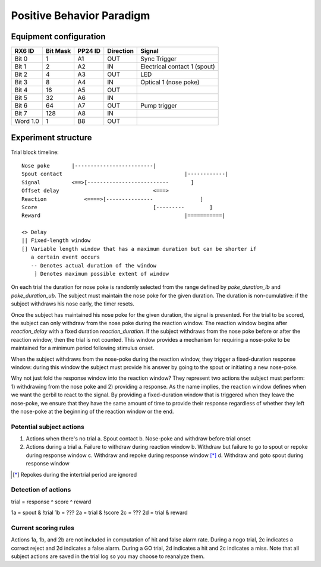 ==========================
Positive Behavior Paradigm
==========================

Equipment configuration
=======================

========= ======== ======= ========= ======
RX6 ID    Bit Mask PP24 ID Direction Signal
========= ======== ======= ========= ======
Bit 0     1        A1      OUT       Sync Trigger
Bit 1     2        A2      IN        Electrical contact 1 (spout)
Bit 2     4        A3      OUT       LED
Bit 3     8        A4      IN        Optical 1 (nose poke)
Bit 4     16       A5      OUT       
Bit 5     32       A6      IN        
Bit 6     64       A7      OUT       Pump trigger
Bit 7     128      A8      IN        
Word 1.0  1        B8      OUT       
========= ======== ======= ========= ======

Experiment structure
====================

Trial block timeline::

    Nose poke       |-------------------------|
    Spout contact                                       |------------|
    Signal          <==>[--------------------------       ]
    Offset delay                              <===>
    Reaction            <====>[---------------               ]
    Score                                     [---------        ]
    Reward                                              |===========|

    <> Delay
    || Fixed-length window
    [] Variable length window that has a maximum duration but can be shorter if
       a certain event occurs
       -- Denotes actual duration of the window
        ] Denotes maximum possible extent of window

On each trial the duration for nose poke is randomly selected from the range
defined by `poke_duration_lb` and `poke_duration_ub`.  The subject must
maintain the nose poke for the given duration.  The duration is
non-cumulative: if the subject withdraws his nose early, the timer resets.

Once the subject has maintained his nose poke for the given duration, the
signal is presented.  For the trial to be scored, the subject can only
withdraw from the nose poke during the reaction window.  The reaction window
begins after `reaction_delay` with a fixed duration `reaction_duration`.  If
the subject withdraws from the nose poke before or after the reaction
window, then the trial is not counted.  This window provides a mechanism for
requiring a nose-poke to be maintained for a minimum period following
stimulus onset.

When the subject withdraws from the nose-poke during the reaction window,
they trigger a fixed-duration response window: during this window the
subject must provide his answer by going to the spout or initiating a new
nose-poke. 

Why not just fold the response window into the reaction window?  They
represent two actions the subject must perform: 1) withdrawing from the nose
poke and 2) providing a response.  As the name implies, the reaction window
defines when we want the gerbil to react to the signal.  By providing a
fixed-duration window that is triggered when they leave the nose-poke, we
ensure that they have the same amount of time to provide their response
regardless of whether they left the nose-poke at the beginning of the
reaction window or the end.

Potential subject actions
-------------------------

1. Actions when there's no trial
   a. Spout contact
   b. Nose-poke and withdraw before trial onset

2. Actions during a trial
   a. Failure to withdraw during reaction window
   b. Withdraw but failure to go to spout or repoke during response window
   c. Withdraw and repoke during response window [*]_
   d. Withdraw and goto spout during response window

.. [*] Repokes during the intertrial period are ignored

Detection of actions
--------------------

trial = response ^ score ^ reward

1a = spout & !trial
1b = ???
2a = trial & !score
2c = ???
2d = trial & reward


Current scoring rules
---------------------

Actions 1a, 1b, and 2b are not included in computation of hit and false alarm
rate.  During a nogo trial, 2c indicates a correct reject and 2d indicates a
false alarm.  During a GO trial, 2d indicates a hit and 2c indicates a miss.
Note that all subject actions are saved in the trial log so you may choose to
reanalyze them.
